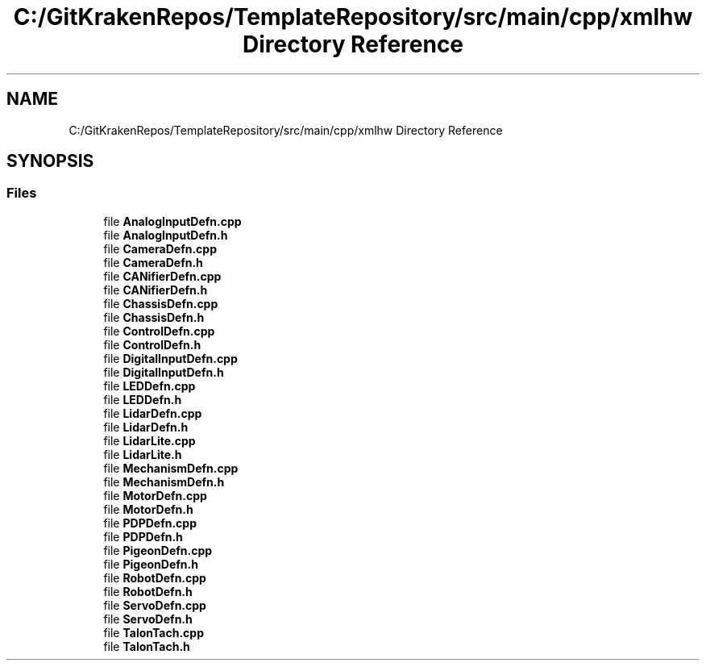 .TH "C:/GitKrakenRepos/TemplateRepository/src/main/cpp/xmlhw Directory Reference" 3 "Thu Oct 31 2019" "2020 Template Project" \" -*- nroff -*-
.ad l
.nh
.SH NAME
C:/GitKrakenRepos/TemplateRepository/src/main/cpp/xmlhw Directory Reference
.SH SYNOPSIS
.br
.PP
.SS "Files"

.in +1c
.ti -1c
.RI "file \fBAnalogInputDefn\&.cpp\fP"
.br
.ti -1c
.RI "file \fBAnalogInputDefn\&.h\fP"
.br
.ti -1c
.RI "file \fBCameraDefn\&.cpp\fP"
.br
.ti -1c
.RI "file \fBCameraDefn\&.h\fP"
.br
.ti -1c
.RI "file \fBCANifierDefn\&.cpp\fP"
.br
.ti -1c
.RI "file \fBCANifierDefn\&.h\fP"
.br
.ti -1c
.RI "file \fBChassisDefn\&.cpp\fP"
.br
.ti -1c
.RI "file \fBChassisDefn\&.h\fP"
.br
.ti -1c
.RI "file \fBControlDefn\&.cpp\fP"
.br
.ti -1c
.RI "file \fBControlDefn\&.h\fP"
.br
.ti -1c
.RI "file \fBDigitalInputDefn\&.cpp\fP"
.br
.ti -1c
.RI "file \fBDigitalInputDefn\&.h\fP"
.br
.ti -1c
.RI "file \fBLEDDefn\&.cpp\fP"
.br
.ti -1c
.RI "file \fBLEDDefn\&.h\fP"
.br
.ti -1c
.RI "file \fBLidarDefn\&.cpp\fP"
.br
.ti -1c
.RI "file \fBLidarDefn\&.h\fP"
.br
.ti -1c
.RI "file \fBLidarLite\&.cpp\fP"
.br
.ti -1c
.RI "file \fBLidarLite\&.h\fP"
.br
.ti -1c
.RI "file \fBMechanismDefn\&.cpp\fP"
.br
.ti -1c
.RI "file \fBMechanismDefn\&.h\fP"
.br
.ti -1c
.RI "file \fBMotorDefn\&.cpp\fP"
.br
.ti -1c
.RI "file \fBMotorDefn\&.h\fP"
.br
.ti -1c
.RI "file \fBPDPDefn\&.cpp\fP"
.br
.ti -1c
.RI "file \fBPDPDefn\&.h\fP"
.br
.ti -1c
.RI "file \fBPigeonDefn\&.cpp\fP"
.br
.ti -1c
.RI "file \fBPigeonDefn\&.h\fP"
.br
.ti -1c
.RI "file \fBRobotDefn\&.cpp\fP"
.br
.ti -1c
.RI "file \fBRobotDefn\&.h\fP"
.br
.ti -1c
.RI "file \fBServoDefn\&.cpp\fP"
.br
.ti -1c
.RI "file \fBServoDefn\&.h\fP"
.br
.ti -1c
.RI "file \fBTalonTach\&.cpp\fP"
.br
.ti -1c
.RI "file \fBTalonTach\&.h\fP"
.br
.in -1c
